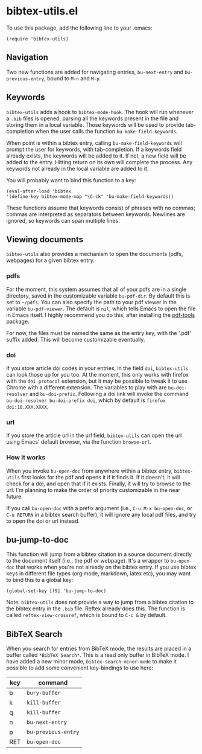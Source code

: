 * bibtex-utils.el

To use this package, add the following line to your .emacs:

#+BEGIN_SRC 
  (require 'bibtex-utils)
#+END_SRC

** Navigation

Two new functions are added for navigating entries, ~bu-next-entry~ and
~bu-previous-entry~, bound to ~M-n~ and ~M-p~.

** Keywords

~bibtex-utils~ adds a hook to ~bibtex-mode-hook~. The hook will run
whenever a ~.bib~ files is opened, parsing all the keywords present in the
file and storing them in a local variable. Those keywords will be used to
provide tab-completion when the user calls the function
~bu-make-field-keywords~.

When point is within a bibtex entry, calling ~bu-make-field-keywords~ will
prompt the user for keywords, with tab-completion. If a keywords field
already exists, the keywords will be added to it. If not, a new field will
be added to the entry. Hitting return on its own will complete the process.
Any keywords not already in the local variable are added to it.

You will probably want to bind this function to a key:

#+BEGIN_SRC 
(eval-after-load 'bibtex
'(define-key bibtex-mode-map "\C-ck" 'bu-make-field-keywords))
#+END_SRC

These functions assume that keywords consist of phrases with no commas;
commas are interpreted as separators between keywords. Newlines are
ignored, so keywords can span multiple lines.

** Viewing documents

~bibtex-utils~ also provides a mechanism to open the documents (pdfs,
webpages) for a given bibtex entry.

*** pdfs

For the moment, this system assumes that all of your pdfs are in a single
directory, saved in the customizable variable ~bu-pdf-dir~. By default this
is set to ~~/pdfs~. You can also specify the path to your pdf viewer in the
variable ~bu-pdf-viewer~. The default is ~nil~, which tells Emacs to open
the file in Emacs itself. I highly recommend you do this, after
installing the [[https://github.com/politza/pdf-tools][pdf-tools]] package.

For now, the files must be named the same as the entry key, with the '.pdf'
suffix added. This will become customizable eventually.

*** doi

If you store article doi codes in your entries, in the field ~doi~,
~bibtex-utils~ can look those up for you too. At the moment, this only
works with firefox with the ~doi protocol~ extension, but it may be
possible to tweak it to use Chrome with a different extension. The
variables to play with are ~bu-doi-resolver~ and ~bu-doi-prefix~. Following
a doi link will invoke the command ~bu-doi-resolver bu-doi-prefix doi~,
which by default is ~firefox doi:10.XXX.XXXX~.

*** url

If you store the article url in the url field, ~bibtex-utils~ can open the
url using Emacs' default browser, via the function ~browse-url~.

*** How it works

When you invoke ~bu-open-doc~ from anywhere within a bibtex entry,
~bibtex-utils~ first looks for the pdf and opens it if it finds it. If it
doesn't, it will check for a doi, and open that if it exists. Finally, it
will try to browse to the url. I'm planning to make the order of priority
customizable in the near future.

If you call ~bu-open-doc~ with a prefix argument (i.e., 
~C-u M-x bu-open-doc~, or ~C-u RETURN~ in a bibtex search buffer), it will 
ignore any local pdf files, and try to open the doi or url instead.

** bu-jump-to-doc

This function will jump from a bibtex citation in a source document
directly to the document itself (i.e., the pdf or webpage). It's a wrapper
to ~bu-open-doc~ that works when you're not already on the bibtex entry.
If you use bibtex keys in different file types (org mode, markdown, latex
etc), you may want to bind this to a global key:

#+BEGIN_SRC 
(global-set-key [f9] 'bu-jump-to-doc)
#+END_SRC

Note: ~bibtex-utils~ does not provide a way to jump from a bibtex citation
to the bibtex entry in the ~.bib~ file. Reftex already does this. The
function is called ~reftex-view-crossref~, which is bound to ~C-c &~ by
default.

** *BibTeX Search*

When you search for entries from BibTeX mode, the results are placed in a
buffer called ~*BibTeX Search*~. This is a read only buffer in BibTeX mode.
I have added a new minor mode, ~bibtex-search-minor-mode~ to make it
possible to add some convenient key-bindings to use here:

| key | command             |
|-----+---------------------|
| b   | ~bury-buffer~       |
| k   | ~kill-buffer~       |
| q   | ~kill-buffer~       |
| n   | ~bu-next-entry~     |
| p   | ~bu-previous-entry~ |
| RET | ~bu-open-doc~       |
